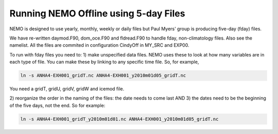 .. _NEMO-offline:

**************************************
Running NEMO Offline using 5-day Files
**************************************

NEMO is designed to use yearly, monthly, weekly or daily files but Paul Myers' group is producing five-day (fday) files.

We have re-written daymod.F90, dom_oce.F90 and fldread.F90 to handle fday, non-climatology files.  Also see the namelist.  All the files are commited in configuration CindyOff in MY_SRC and EXP00.

To run with fday files you need to:
1) make unspecified data files.  NEMO uses these to look at how many variables are in each type of file.  You can make these by linking to any specific time file.  So, for example,

.. code-block:: bash

    ln -s ANHA4-EXH001_gridT.nc ANHA4-EXH001_y2010m01d05_gridT.nc

You need a gridT, gridU, gridV, gridW and icemod file.

2) reorganize the order in the naming of the files: the date needs to come last
AND
3) the dates need to be the beginning of the five days, not the end. So for example:

.. code-block:: bash

    ln -s ANHA4-EXH001_gridT_y2010m01d01.nc ANHA4-EXH001_y2010m01d05_gridT.nc


